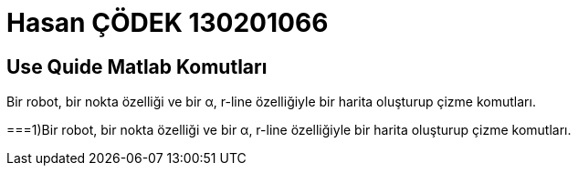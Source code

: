 = Hasan ÇÖDEK 130201066

== Use Quide Matlab Komutları 

.Bir robot, bir nokta özelliği ve bir α, r-line özelliğiyle bir harita oluşturup çizme komutları.
===1)Bir robot, bir nokta özelliği ve bir α, r-line özelliğiyle bir harita oluşturup çizme komutları.


